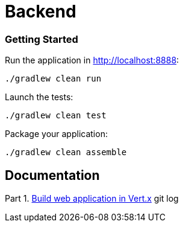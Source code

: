 = Backend

### Getting Started
Run the application in http://localhost:8888:
```
./gradlew clean run
```

Launch the tests:
```
./gradlew clean test
```
Package your application:
```
./gradlew clean assemble
```

== Documentation

Part 1. https://dev.to/smolthing/build-web-application-in-vertx-part-1-3jc4[Build web application in Vert.x]
git log
